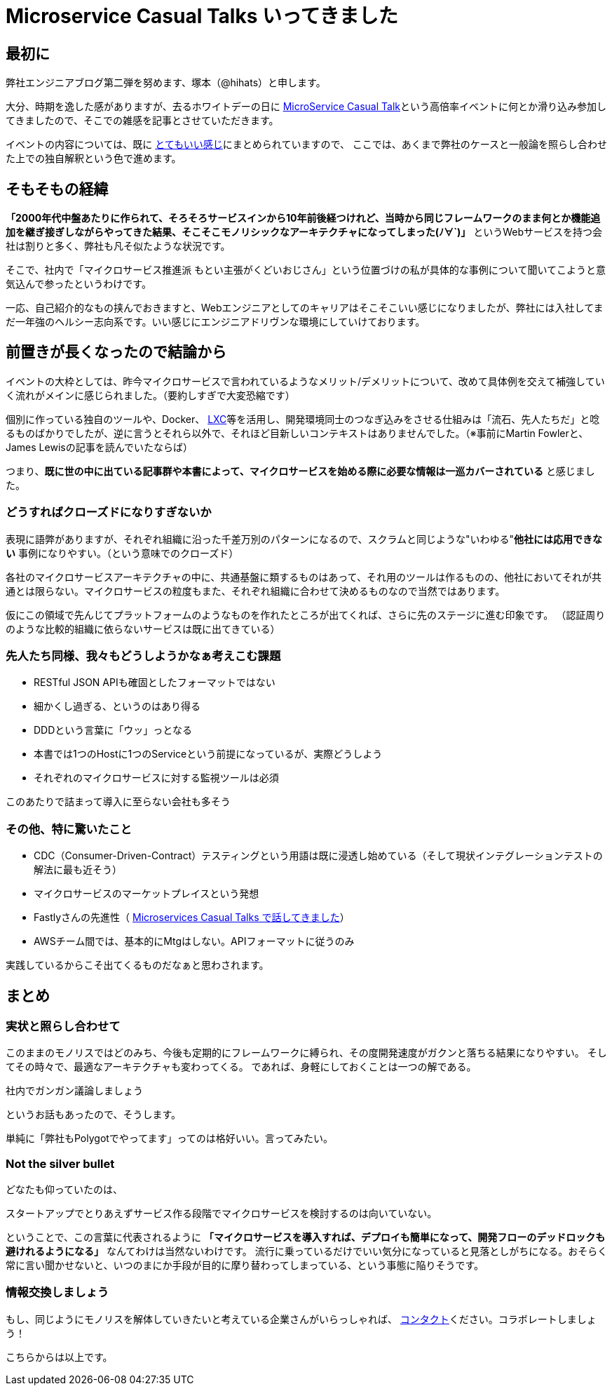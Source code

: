 = Microservice Casual Talks いってきました
:published_at: 2016-04-08
:hp-alt-title: MicroServiceCasualTalk
:hp-tags: FirstPost,Tsukamoto,Microservice,Architecture
:hp-image: microservice-book.jpg


## 最初に

弊社エンジニアブログ第二弾を努めます、塚本（@hihats）と申します。

大分、時期を逸した感がありますが、去るホワイトデーの日に http://connpass.com/event/26178/[MicroService Casual Talk]という高倍率イベントに何とか滑り込み参加してきましたので、そこでの雑感を記事とさせていただきます。

イベントの内容については、既に http://kakakakakku.hatenablog.com/entry/2016/03/16/220302[とてもいい感じ]にまとめられていますので、
ここでは、あくまで弊社のケースと一般論を照らし合わせた上での独自解釈という色で進めます。

## そもそもの経緯

**「2000年代中盤あたりに作られて、そろそろサービスインから10年前後経つけれど、当時から同じフレームワークのまま何とか機能追加を継ぎ接ぎしながらやってきた結果、そこそこモノリシックなアーキテクチャになってしまった(ﾉ∀`)」**
というWebサービスを持つ会社は割りと多く、弊社も凡そ似たような状況です。

そこで、社内で「マイクロサービス推進派 [line-through]#もとい主張がくどいおじさん#」という位置づけの私が具体的な事例について聞いてこようと意気込んで参ったというわけです。

一応、自己紹介的なもの挟んでおきますと、Webエンジニアとしてのキャリアはそこそこいい感じになりましたが、弊社には入社してまだ一年強のヘルシー志向系です。いい感じにエンジニアドリヴンな環境にしていけております。

## 前置きが長くなったので結論から

イベントの大枠としては、昨今マイクロサービスで言われているようなメリット/デメリットについて、改めて具体例を交えて補強していく流れがメインに感じられました。（要約しすぎで大変恐縮です）

個別に作っている独自のツールや、Docker、 https://linuxcontainers.org/[LXC]等を活用し、開発環境同士のつなぎ込みをさせる仕組みは「流石、先人たちだ」と唸るものばかりでしたが、逆に言うとそれら以外で、それほど目新しいコンテキストはありませんでした。（※事前にMartin Fowlerと、James Lewisの記事を読んでいたならば）


つまり、**既に世の中に出ている記事群や本書によって、マイクロサービスを始める際に必要な情報は一巡カバーされている** と感じました。


### どうすればクローズドになりすぎないか

表現に語弊がありますが、それぞれ組織に沿った千差万別のパターンになるので、スクラムと同じような"いわゆる"**他社には応用できない** 事例になりやすい。（という意味でのクローズド）

各社のマイクロサービスアーキテクチャの中に、共通基盤に類するものはあって、それ用のツールは作るものの、他社においてそれが共通とは限らない。マイクロサービスの粒度もまた、それぞれ組織に合わせて決めるものなので当然ではあります。

仮にこの領域で先んじてプラットフォームのようなものを作れたところが出てくれば、さらに先のステージに進む印象です。
（認証周りのような比較的組織に依らないサービスは既に出てきている）


### 先人たち同様、我々もどうしようかなぁ考えこむ課題

- RESTful JSON APIも確固としたフォーマットではない
- 細かくし過ぎる、というのはあり得る
- DDDという言葉に「ウッ」っとなる
- 本書では1つのHostに1つのServiceという前提になっているが、実際どうしよう
- それぞれのマイクロサービスに対する監視ツールは必須

このあたりで詰まって導入に至らない会社も多そう


### その他、特に驚いたこと

- CDC（Consumer-Driven-Contract）テスティングという用語は既に浸透し始めている（そして現状インテグレーションテストの解法に最も近そう）
- マイクロサービスのマーケットプレイスという発想
- Fastlyさんの先進性（ http://plex.hatenablog.com/entry/2016/03/17/180053[Microservices Casual Talks で話してきました]）
- AWSチーム間では、基本的にMtgはしない。APIフォーマットに従うのみ

実践しているからこそ出てくるものだなぁと思わされます。

## まとめ

### 実状と照らし合わせて

このままのモノリスではどのみち、今後も定期的にフレームワークに縛られ、その度開発速度がガクンと落ちる結果になりやすい。
そしてその時々で、最適なアーキテクチャも変わってくる。
であれば、身軽にしておくことは一つの解である。

  社内でガンガン議論しましょう

というお話もあったので、そうします。

単純に「弊社もPolygotでやってます」ってのは格好いい。言ってみたい。

### Not the silver bullet

どなたも仰っていたのは、

  スタートアップでとりあえずサービス作る段階でマイクロサービスを検討するのは向いていない。

ということで、この言葉に代表されるように 
*「マイクロサービスを導入すれば、デプロイも簡単になって、開発フローのデッドロックも避けれるようになる」* なんてわけは当然ないわけです。
流行に乗っているだけでいい気分になっていると見落としがちになる。おそらく常に言い聞かせないと、いつのまにか手段が目的に摩り替わってしまっている、という事態に陥りそうです。


### 情報交換しましょう

もし、同じようにモノリスを解体していきたいと考えている企業さんがいらっしゃれば、 https://twitter.com/hihats[コンタクト]ください。コラボレートしましょう！

こちらからは以上です。
